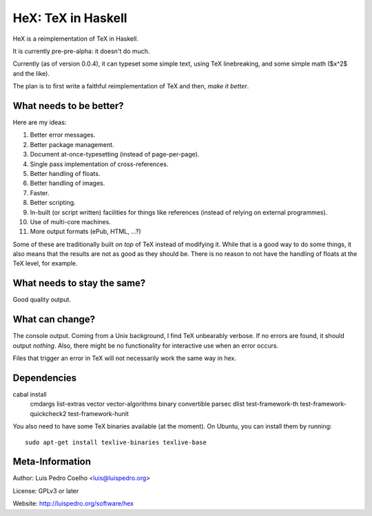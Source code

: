 ===================
HeX: TeX in Haskell
===================

HeX is a reimplementation of TeX in Haskell.

It is currently pre-pre-alpha: it doesn't do much.

Currently (as of version 0.0.4), it can typeset some simple text, using TeX
linebreaking, and some simple math ($x^2$ and the like).

The plan is to first write a faithful reimplementation of TeX and then, *make
it better*.

What needs to be better?
------------------------

Here are my ideas:

1. Better error messages.
2. Better package management.
3. Document at-once-typesetting (instead of page-per-page).
4. Single pass implementation of cross-references.
5. Better handling of floats.
6. Better handling of images.
7. Faster.
8. Better scripting.
9. In-built (or script written) facilities for things like references (instead
   of relying on external programmes).
10. Use of multi-core machines.
11. More output formats (ePub, HTML, ...?)

Some of these are traditionally built *on top* of TeX instead of modifying it.
While that is a good way to do some things, it also means that the results are
not as good as they should be. There is no reason to not have the handling of
floats at the TeX level, for example.

What needs to stay the same?
----------------------------

Good quality output.

What can change?
----------------

The console output. Coming from a Unix background, I find TeX unbearably
verbose. If no errors are found, it should output *nothing*. Also, there might
be no functionality for interactive use when an error occurs.

Files that trigger an error in TeX will not necessarily work the same way in
hex.

Dependencies
------------

cabal install \
            cmdargs \
            list-extras \
            vector \
            vector-algorithms \
            binary \
            convertible \
            parsec \
            dlist \
            test-framework-th \
            test-framework-quickcheck2 \
            test-framework-hunit

You also need to have some TeX binaries available (at the moment). On Ubuntu,
you can install them by running::

    sudo apt-get install texlive-binaries texlive-base


Meta-Information
----------------

Author: Luis Pedro Coelho <luis@luispedro.org>

License: GPLv3 or later

Website: http://luispedro.org/software/hex
